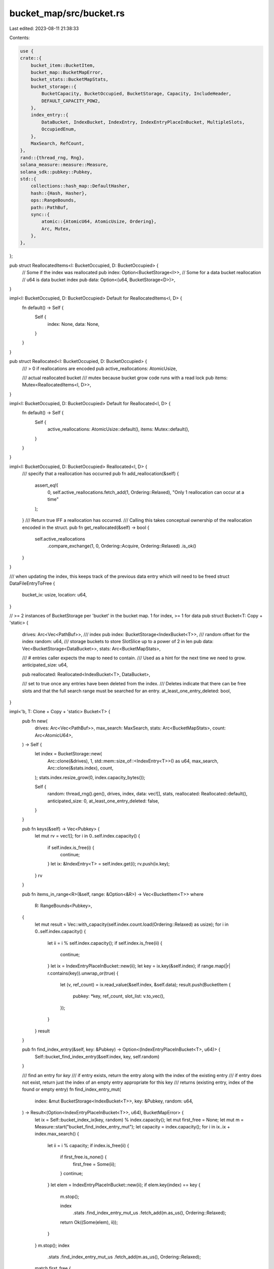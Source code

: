 bucket_map/src/bucket.rs
========================

Last edited: 2023-08-11 21:38:33

Contents:

.. code-block:: rs

    use {
    crate::{
        bucket_item::BucketItem,
        bucket_map::BucketMapError,
        bucket_stats::BucketMapStats,
        bucket_storage::{
            BucketCapacity, BucketOccupied, BucketStorage, Capacity, IncludeHeader,
            DEFAULT_CAPACITY_POW2,
        },
        index_entry::{
            DataBucket, IndexBucket, IndexEntry, IndexEntryPlaceInBucket, MultipleSlots,
            OccupiedEnum,
        },
        MaxSearch, RefCount,
    },
    rand::{thread_rng, Rng},
    solana_measure::measure::Measure,
    solana_sdk::pubkey::Pubkey,
    std::{
        collections::hash_map::DefaultHasher,
        hash::{Hash, Hasher},
        ops::RangeBounds,
        path::PathBuf,
        sync::{
            atomic::{AtomicU64, AtomicUsize, Ordering},
            Arc, Mutex,
        },
    },
};

pub struct ReallocatedItems<I: BucketOccupied, D: BucketOccupied> {
    // Some if the index was reallocated
    pub index: Option<BucketStorage<I>>,
    // Some for a data bucket reallocation
    // u64 is data bucket index
    pub data: Option<(u64, BucketStorage<D>)>,
}

impl<I: BucketOccupied, D: BucketOccupied> Default for ReallocatedItems<I, D> {
    fn default() -> Self {
        Self {
            index: None,
            data: None,
        }
    }
}

pub struct Reallocated<I: BucketOccupied, D: BucketOccupied> {
    /// > 0 if reallocations are encoded
    pub active_reallocations: AtomicUsize,

    /// actual reallocated bucket
    /// mutex because bucket grow code runs with a read lock
    pub items: Mutex<ReallocatedItems<I, D>>,
}

impl<I: BucketOccupied, D: BucketOccupied> Default for Reallocated<I, D> {
    fn default() -> Self {
        Self {
            active_reallocations: AtomicUsize::default(),
            items: Mutex::default(),
        }
    }
}

impl<I: BucketOccupied, D: BucketOccupied> Reallocated<I, D> {
    /// specify that a reallocation has occurred
    pub fn add_reallocation(&self) {
        assert_eq!(
            0,
            self.active_reallocations.fetch_add(1, Ordering::Relaxed),
            "Only 1 reallocation can occur at a time"
        );
    }
    /// Return true IFF a reallocation has occurred.
    /// Calling this takes conceptual ownership of the reallocation encoded in the struct.
    pub fn get_reallocated(&self) -> bool {
        self.active_reallocations
            .compare_exchange(1, 0, Ordering::Acquire, Ordering::Relaxed)
            .is_ok()
    }
}

/// when updating the index, this keeps track of the previous data entry which will need to be freed
struct DataFileEntryToFree {
    bucket_ix: usize,
    location: u64,
}

// >= 2 instances of BucketStorage per 'bucket' in the bucket map. 1 for index, >= 1 for data
pub struct Bucket<T: Copy + 'static> {
    drives: Arc<Vec<PathBuf>>,
    /// index
    pub index: BucketStorage<IndexBucket<T>>,
    /// random offset for the index
    random: u64,
    /// storage buckets to store SlotSlice up to a power of 2 in len
    pub data: Vec<BucketStorage<DataBucket>>,
    stats: Arc<BucketMapStats>,

    /// # entries caller expects the map to need to contain.
    /// Used as a hint for the next time we need to grow.
    anticipated_size: u64,

    pub reallocated: Reallocated<IndexBucket<T>, DataBucket>,

    /// set to true once any entries have been deleted from the index.
    /// Deletes indicate that there can be free slots and that the full search range must be searched for an entry.
    at_least_one_entry_deleted: bool,
}

impl<'b, T: Clone + Copy + 'static> Bucket<T> {
    pub fn new(
        drives: Arc<Vec<PathBuf>>,
        max_search: MaxSearch,
        stats: Arc<BucketMapStats>,
        count: Arc<AtomicU64>,
    ) -> Self {
        let index = BucketStorage::new(
            Arc::clone(&drives),
            1,
            std::mem::size_of::<IndexEntry<T>>() as u64,
            max_search,
            Arc::clone(&stats.index),
            count,
        );
        stats.index.resize_grow(0, index.capacity_bytes());

        Self {
            random: thread_rng().gen(),
            drives,
            index,
            data: vec![],
            stats,
            reallocated: Reallocated::default(),
            anticipated_size: 0,
            at_least_one_entry_deleted: false,
        }
    }

    pub fn keys(&self) -> Vec<Pubkey> {
        let mut rv = vec![];
        for i in 0..self.index.capacity() {
            if self.index.is_free(i) {
                continue;
            }
            let ix: &IndexEntry<T> = self.index.get(i);
            rv.push(ix.key);
        }
        rv
    }

    pub fn items_in_range<R>(&self, range: &Option<&R>) -> Vec<BucketItem<T>>
    where
        R: RangeBounds<Pubkey>,
    {
        let mut result = Vec::with_capacity(self.index.count.load(Ordering::Relaxed) as usize);
        for i in 0..self.index.capacity() {
            let ii = i % self.index.capacity();
            if self.index.is_free(ii) {
                continue;
            }
            let ix = IndexEntryPlaceInBucket::new(ii);
            let key = ix.key(&self.index);
            if range.map(|r| r.contains(key)).unwrap_or(true) {
                let (v, ref_count) = ix.read_value(&self.index, &self.data);
                result.push(BucketItem {
                    pubkey: *key,
                    ref_count,
                    slot_list: v.to_vec(),
                });
            }
        }
        result
    }

    pub fn find_index_entry(&self, key: &Pubkey) -> Option<(IndexEntryPlaceInBucket<T>, u64)> {
        Self::bucket_find_index_entry(&self.index, key, self.random)
    }

    /// find an entry for `key`
    /// if entry exists, return the entry along with the index of the existing entry
    /// if entry does not exist, return just the index of an empty entry appropriate for this key
    /// returns (existing entry, index of the found or empty entry)
    fn find_index_entry_mut(
        index: &mut BucketStorage<IndexBucket<T>>,
        key: &Pubkey,
        random: u64,
    ) -> Result<(Option<IndexEntryPlaceInBucket<T>>, u64), BucketMapError> {
        let ix = Self::bucket_index_ix(key, random) % index.capacity();
        let mut first_free = None;
        let mut m = Measure::start("bucket_find_index_entry_mut");
        let capacity = index.capacity();
        for i in ix..ix + index.max_search() {
            let ii = i % capacity;
            if index.is_free(ii) {
                if first_free.is_none() {
                    first_free = Some(ii);
                }
                continue;
            }
            let elem = IndexEntryPlaceInBucket::new(ii);
            if elem.key(index) == key {
                m.stop();

                index
                    .stats
                    .find_index_entry_mut_us
                    .fetch_add(m.as_us(), Ordering::Relaxed);
                return Ok((Some(elem), ii));
            }
        }
        m.stop();
        index
            .stats
            .find_index_entry_mut_us
            .fetch_add(m.as_us(), Ordering::Relaxed);
        match first_free {
            Some(ii) => Ok((None, ii)),
            None => Err(BucketMapError::IndexNoSpace(index.contents.capacity())),
        }
    }

    fn bucket_find_index_entry(
        index: &BucketStorage<IndexBucket<T>>,
        key: &Pubkey,
        random: u64,
    ) -> Option<(IndexEntryPlaceInBucket<T>, u64)> {
        let ix = Self::bucket_index_ix(key, random) % index.capacity();
        for i in ix..ix + index.max_search() {
            let ii = i % index.capacity();
            if index.is_free(ii) {
                continue;
            }
            let elem = IndexEntryPlaceInBucket::new(ii);
            if elem.key(index) == key {
                return Some((elem, ii));
            }
        }
        None
    }

    fn bucket_create_key(
        index: &mut BucketStorage<IndexBucket<T>>,
        key: &Pubkey,
        random: u64,
        is_resizing: bool,
    ) -> Result<u64, BucketMapError> {
        let mut m = Measure::start("bucket_create_key");
        let ix = Self::bucket_index_ix(key, random) % index.capacity();
        for i in ix..ix + index.max_search() {
            let ii = i % index.capacity();
            if !index.is_free(ii) {
                continue;
            }
            index.occupy(ii, is_resizing).unwrap();
            // These fields will be overwritten after allocation by callers.
            // Since this part of the mmapped file could have previously been used by someone else, there can be garbage here.
            IndexEntryPlaceInBucket::new(ii).init(index, key);
            //debug!(                "INDEX ALLOC {:?} {} {} {}",                key, ii, index.capacity, elem_uid            );
            m.stop();
            index
                .stats
                .find_index_entry_mut_us
                .fetch_add(m.as_us(), Ordering::Relaxed);
            return Ok(ii);
        }
        m.stop();
        index
            .stats
            .find_index_entry_mut_us
            .fetch_add(m.as_us(), Ordering::Relaxed);
        Err(BucketMapError::IndexNoSpace(index.contents.capacity()))
    }

    pub(crate) fn read_value(&self, key: &Pubkey) -> Option<(&[T], RefCount)> {
        //debug!("READ_VALUE: {:?}", key);
        let (elem, _) = self.find_index_entry(key)?;
        Some(elem.read_value(&self.index, &self.data))
    }

    /// for each item in `items`, get the hash value when hashed with `random`.
    /// Return a vec of tuples:
    /// (hash_value, key, value)
    fn index_entries(
        items: impl Iterator<Item = (Pubkey, T)>,
        count: usize,
        random: u64,
    ) -> Vec<(u64, Pubkey, T)> {
        let mut inserts = Vec::with_capacity(count);
        items.for_each(|(key, v)| {
            let ix = Self::bucket_index_ix(&key, random);
            inserts.push((ix, key, v));
        });
        inserts
    }

    /// insert all of `items` into the index.
    /// return duplicates
    pub(crate) fn batch_insert_non_duplicates(
        &mut self,
        items: impl Iterator<Item = (Pubkey, T)>,
        count: usize,
    ) -> Vec<(Pubkey, T, T)> {
        assert!(
            !self.at_least_one_entry_deleted,
            "efficient batch insertion can only occur prior to any deletes"
        );
        let current_len = self.index.count.load(Ordering::Relaxed);
        let anticipated = count as u64;
        self.set_anticipated_count((anticipated).saturating_add(current_len));
        let mut entries = Self::index_entries(items, count, self.random);
        let mut duplicates = Vec::default();
        // insert, but resizes may be necessary
        loop {
            let cap = self.index.capacity();
            // sort entries by their index % cap, so we'll search over the same spots in the file close to each other
            // `reverse()` is so we can efficiently pop off the end but get ascending order index values
            // sort before calling to make `batch_insert_non_duplicates_internal` easier to test.
            entries.sort_unstable_by(|a, b| (a.0 % cap).cmp(&(b.0 % cap)).reverse());

            let result = Self::batch_insert_non_duplicates_internal(
                &mut self.index,
                &self.data,
                &mut entries,
                &mut duplicates,
            );
            match result {
                Ok(_result) => {
                    // everything added
                    self.set_anticipated_count(0);
                    self.index.count.fetch_add(
                        count.saturating_sub(duplicates.len()) as u64,
                        Ordering::Relaxed,
                    );
                    return duplicates;
                }
                Err(error) => {
                    // resize and add more
                    // `entries` will have had items removed from it
                    self.grow(error);
                    self.handle_delayed_grows();
                }
            }
        }
    }

    /// sort `entries` by hash value
    /// insert as much of `entries` as possible into `index`.
    /// return an error if the index needs to resize.
    /// for every entry that already exists in `index`, add it (and the value already in the index) to `duplicates`
    pub fn batch_insert_non_duplicates_internal(
        index: &mut BucketStorage<IndexBucket<T>>,
        data_buckets: &[BucketStorage<DataBucket>],
        reverse_sorted_entries: &mut Vec<(u64, Pubkey, T)>,
        duplicates: &mut Vec<(Pubkey, T, T)>,
    ) -> Result<(), BucketMapError> {
        let max_search = index.max_search();
        let cap = index.capacity();
        let search_end = max_search.min(cap);

        // pop one entry at a time to insert
        'outer: while let Some((ix_entry_raw, k, v)) = reverse_sorted_entries.pop() {
            let ix_entry = ix_entry_raw % cap;
            // search for an empty spot starting at `ix_entry`
            for search in 0..search_end {
                let ix_index = (ix_entry + search) % cap;
                let elem = IndexEntryPlaceInBucket::new(ix_index);
                if index.try_lock(ix_index) {
                    // found free element and occupied it
                    // These fields will be overwritten after allocation by callers.
                    // Since this part of the mmapped file could have previously been used by someone else, there can be garbage here.
                    elem.init(index, &k);

                    // new data stored should be stored in IndexEntry and NOT in data file
                    // new data len is 1
                    elem.set_slot_count_enum_value(index, OccupiedEnum::OneSlotInIndex(&v));
                    continue 'outer; // this 'insertion' is completed: inserted successfully
                } else {
                    // occupied, see if the key already exists here
                    if elem.key(index) == &k {
                        let (v_existing, _ref_count_existing) =
                            elem.read_value(index, data_buckets);
                        duplicates.push((k, v, *v_existing.first().unwrap()));
                        continue 'outer; // this 'insertion' is completed: found a duplicate entry
                    }
                }
            }
            // search loop ended without finding a spot to insert this key
            // so, remember the item we were trying to insert for next time after resizing
            reverse_sorted_entries.push((ix_entry_raw, k, v));
            return Err(BucketMapError::IndexNoSpace(cap));
        }

        Ok(())
    }

    pub fn try_write(
        &mut self,
        key: &Pubkey,
        mut data: impl Iterator<Item = &'b T>,
        data_len: usize,
        ref_count: RefCount,
    ) -> Result<(), BucketMapError> {
        let num_slots = data_len as u64;
        let best_fit_bucket = MultipleSlots::data_bucket_from_num_slots(data_len as u64);
        let requires_data_bucket = num_slots > 1 || ref_count != 1;
        if requires_data_bucket && self.data.get(best_fit_bucket as usize).is_none() {
            // fail early if the data bucket we need doesn't exist - we don't want the index entry partially allocated
            return Err(BucketMapError::DataNoSpace((best_fit_bucket, 0)));
        }
        let max_search = self.index.max_search();
        let (elem, elem_ix) = Self::find_index_entry_mut(&mut self.index, key, self.random)?;
        let elem = if let Some(elem) = elem {
            elem
        } else {
            let is_resizing = false;
            self.index.occupy(elem_ix, is_resizing).unwrap();
            let elem_allocate = IndexEntryPlaceInBucket::new(elem_ix);
            // These fields will be overwritten after allocation by callers.
            // Since this part of the mmapped file could have previously been used by someone else, there can be garbage here.
            elem_allocate.init(&mut self.index, key);
            elem_allocate
        };
        if !requires_data_bucket {
            // new data stored should be stored in IndexEntry and NOT in data file
            // new data len is 0 or 1
            if let OccupiedEnum::MultipleSlots(multiple_slots) =
                elem.get_slot_count_enum(&self.index)
            {
                let bucket_ix = multiple_slots.data_bucket_ix() as usize;
                // free the entry in the data bucket the data was previously stored in
                let loc = multiple_slots.data_loc(&self.data[bucket_ix]);
                self.data[bucket_ix].free(loc);
            }
            elem.set_slot_count_enum_value(
                &mut self.index,
                if let Some(single_element) = data.next() {
                    OccupiedEnum::OneSlotInIndex(single_element)
                } else {
                    OccupiedEnum::ZeroSlots
                },
            );
            return Ok(());
        }

        // storing the slot list requires using the data file
        let mut old_data_entry_to_free = None;
        // see if old elements were in a data file
        if let Some(multiple_slots) = elem.get_multiple_slots_mut(&mut self.index) {
            let bucket_ix = multiple_slots.data_bucket_ix() as usize;
            let current_bucket = &mut self.data[bucket_ix];
            let elem_loc = multiple_slots.data_loc(current_bucket);

            if best_fit_bucket == bucket_ix as u64 {
                // in place update in same data file
                MultipleSlots::set_ref_count(current_bucket, elem_loc, ref_count);

                // write data
                assert!(!current_bucket.is_free(elem_loc));
                let slice: &mut [T] = current_bucket.get_slice_mut(
                    elem_loc,
                    data_len as u64,
                    IncludeHeader::NoHeader,
                );
                multiple_slots.set_num_slots(num_slots);

                slice.iter_mut().zip(data).for_each(|(dest, src)| {
                    *dest = *src;
                });
                return Ok(());
            }

            // not updating in place, so remember old entry to free
            // Wait to free until we make sure we don't have to resize the best_fit_bucket
            old_data_entry_to_free = Some(DataFileEntryToFree {
                bucket_ix,
                location: elem_loc,
            });
        }

        // need to move the allocation to a best fit spot
        let best_bucket = &mut self.data[best_fit_bucket as usize];
        let cap_power = best_bucket.contents.capacity_pow2();
        let cap = best_bucket.capacity();
        let pos = thread_rng().gen_range(0, cap);
        let mut success = false;
        // max search is increased here by a lot for this search. The idea is that we just have to find an empty bucket somewhere.
        // We don't mind waiting on a new write (by searching longer). Writing is done in the background only.
        // Wasting space by doubling the bucket size is worse behavior. We expect more
        // updates and fewer inserts, so we optimize for more compact data.
        // We can accomplish this by increasing how many locations we're willing to search for an empty data cell.
        // For the index bucket, it is more like a hash table and we have to exhaustively search 'max_search' to prove an item does not exist.
        // And we do have to support the 'does not exist' case with good performance. So, it makes sense to grow the index bucket when it is too large.
        // For data buckets, the offset is stored in the index, so it is directly looked up. So, the only search is on INSERT or update to a new sized value.
        for i in pos..pos + (max_search * 10).min(cap) {
            let ix = i % cap;
            if best_bucket.is_free(ix) {
                let mut multiple_slots = MultipleSlots::default();
                multiple_slots.set_storage_offset(ix);
                multiple_slots
                    .set_storage_capacity_when_created_pow2(best_bucket.contents.capacity_pow2());
                multiple_slots.set_num_slots(num_slots);
                MultipleSlots::set_ref_count(best_bucket, ix, ref_count);

                elem.set_slot_count_enum_value(
                    &mut self.index,
                    OccupiedEnum::MultipleSlots(&multiple_slots),
                );
                //debug!(                        "DATA ALLOC {:?} {} {} {}",                        key, elem.data_location, best_bucket.capacity, elem_uid                    );
                let best_bucket = &mut self.data[best_fit_bucket as usize];
                best_bucket.occupy(ix, false).unwrap();
                if num_slots > 0 {
                    // copy slotlist into the data bucket
                    let slice = best_bucket.get_slice_mut(ix, num_slots, IncludeHeader::NoHeader);
                    slice.iter_mut().zip(data).for_each(|(dest, src)| {
                        *dest = *src;
                    });
                }
                success = true;
                break;
            }
        }
        if !success {
            return Err(BucketMapError::DataNoSpace((best_fit_bucket, cap_power)));
        }
        if let Some(DataFileEntryToFree {
            bucket_ix,
            location,
        }) = old_data_entry_to_free
        {
            // free the entry in the data bucket the data was previously stored in
            self.data[bucket_ix].free(location);
        }
        Ok(())
    }

    pub fn delete_key(&mut self, key: &Pubkey) {
        if let Some((elem, elem_ix)) = self.find_index_entry(key) {
            self.at_least_one_entry_deleted = true;
            if let OccupiedEnum::MultipleSlots(multiple_slots) =
                elem.get_slot_count_enum(&self.index)
            {
                let ix = multiple_slots.data_bucket_ix() as usize;
                let data_bucket = &self.data[ix];
                let loc = multiple_slots.data_loc(data_bucket);
                let data_bucket = &mut self.data[ix];
                //debug!(                    "DATA FREE {:?} {} {} {}",                    key, elem.data_location, data_bucket.capacity, elem_uid                );
                data_bucket.free(loc);
            }
            //debug!("INDEX FREE {:?} {}", key, elem_uid);
            self.index.free(elem_ix);
        }
    }

    pub(crate) fn set_anticipated_count(&mut self, count: u64) {
        self.anticipated_size = count;
    }

    pub fn grow_index(&self, mut current_capacity: u64) {
        if self.index.contents.capacity() == current_capacity {
            // make sure to grow to at least % more than the anticipated size
            // The indexing algorithm expects to require some over-allocation.
            let anticipated_size = self.anticipated_size * 140 / 100;
            let mut m = Measure::start("grow_index");
            //debug!("GROW_INDEX: {}", current_capacity_pow2);
            let mut count = 0;
            loop {
                count += 1;
                // grow relative to the current capacity
                let new_capacity = (current_capacity * 110 / 100).max(anticipated_size);
                let mut index = BucketStorage::new_with_capacity(
                    Arc::clone(&self.drives),
                    1,
                    std::mem::size_of::<IndexEntry<T>>() as u64,
                    Capacity::Actual(new_capacity),
                    self.index.max_search,
                    Arc::clone(&self.stats.index),
                    Arc::clone(&self.index.count),
                );
                // index may have allocated something larger than we asked for,
                // so, in case we fail to reindex into this larger size, grow from this size next iteration.
                current_capacity = index.capacity();
                let mut valid = true;
                for ix in 0..self.index.capacity() {
                    if !self.index.is_free(ix) {
                        let elem: &IndexEntry<T> = self.index.get(ix);
                        let new_ix =
                            Self::bucket_create_key(&mut index, &elem.key, self.random, true);
                        if new_ix.is_err() {
                            valid = false;
                            break;
                        }
                        let new_ix = new_ix.unwrap();
                        let new_elem: &mut IndexEntry<T> = index.get_mut(new_ix);
                        *new_elem = *elem;
                        index.copying_entry(new_ix, &self.index, ix);
                        /*
                        let dbg_elem: IndexEntry = *new_elem;
                        assert_eq!(
                            Self::bucket_find_index_entry(&index, &elem.key, random).unwrap(),
                            (&dbg_elem, new_ix)
                        );
                        */
                    }
                }
                if valid {
                    self.stats.index.update_max_size(index.capacity());
                    let mut items = self.reallocated.items.lock().unwrap();
                    items.index = Some(index);
                    self.reallocated.add_reallocation();
                    break;
                }
            }
            m.stop();
            if count > 1 {
                self.stats
                    .index
                    .failed_resizes
                    .fetch_add(count - 1, Ordering::Relaxed);
            }
            self.stats.index.resizes.fetch_add(1, Ordering::Relaxed);
            self.stats
                .index
                .resize_us
                .fetch_add(m.as_us(), Ordering::Relaxed);
        }
    }

    pub fn apply_grow_index(&mut self, index: BucketStorage<IndexBucket<T>>) {
        self.stats
            .index
            .resize_grow(self.index.capacity_bytes(), index.capacity_bytes());

        self.index = index;
    }

    fn elem_size() -> u64 {
        std::mem::size_of::<T>() as u64
    }

    fn add_data_bucket(&mut self, bucket: BucketStorage<DataBucket>) {
        self.stats.data.file_count.fetch_add(1, Ordering::Relaxed);
        self.stats.data.resize_grow(0, bucket.capacity_bytes());
        self.data.push(bucket);
    }

    pub fn apply_grow_data(&mut self, ix: usize, bucket: BucketStorage<DataBucket>) {
        if self.data.get(ix).is_none() {
            for i in self.data.len()..ix {
                // insert empty data buckets
                self.add_data_bucket(BucketStorage::new(
                    Arc::clone(&self.drives),
                    1 << i,
                    Self::elem_size(),
                    self.index.max_search,
                    Arc::clone(&self.stats.data),
                    Arc::default(),
                ));
            }
            self.add_data_bucket(bucket);
        } else {
            let data_bucket = &mut self.data[ix];
            self.stats
                .data
                .resize_grow(data_bucket.capacity_bytes(), bucket.capacity_bytes());
            self.data[ix] = bucket;
        }
    }

    /// grow a data bucket
    /// The application of the new bucket is deferred until the next write lock.
    pub fn grow_data(&self, data_index: u64, current_capacity_pow2: u8) {
        let new_bucket = BucketStorage::new_resized(
            &self.drives,
            self.index.max_search,
            self.data.get(data_index as usize),
            Capacity::Pow2(std::cmp::max(
                current_capacity_pow2 + 1,
                DEFAULT_CAPACITY_POW2,
            )),
            1 << data_index,
            Self::elem_size(),
            &self.stats.data,
        );
        self.reallocated.add_reallocation();
        let mut items = self.reallocated.items.lock().unwrap();
        items.data = Some((data_index, new_bucket));
    }

    fn bucket_index_ix(key: &Pubkey, random: u64) -> u64 {
        let mut s = DefaultHasher::new();
        key.hash(&mut s);
        //the locally generated random will make it hard for an attacker
        //to deterministically cause all the pubkeys to land in the same
        //location in any bucket on all validators
        random.hash(&mut s);
        s.finish()
        //debug!(            "INDEX_IX: {:?} uid:{} loc: {} cap:{}",            key,            uid,            location,            index.capacity()        );
    }

    /// grow the appropriate piece. Note this takes an immutable ref.
    /// The actual grow is set into self.reallocated and applied later on a write lock
    pub(crate) fn grow(&self, err: BucketMapError) {
        match err {
            BucketMapError::DataNoSpace((data_index, current_capacity_pow2)) => {
                //debug!("GROWING SPACE {:?}", (data_index, current_capacity_pow2));
                self.grow_data(data_index, current_capacity_pow2);
            }
            BucketMapError::IndexNoSpace(current_capacity) => {
                //debug!("GROWING INDEX {}", sz);
                self.grow_index(current_capacity);
            }
        }
    }

    /// if a bucket was resized previously with a read lock, then apply that resize now
    pub fn handle_delayed_grows(&mut self) {
        if self.reallocated.get_reallocated() {
            // swap out the bucket that was resized previously with a read lock
            let mut items = std::mem::take(&mut *self.reallocated.items.lock().unwrap());

            if let Some(bucket) = items.index.take() {
                self.apply_grow_index(bucket);
            } else {
                // data bucket
                let (i, new_bucket) = items.data.take().unwrap();
                self.apply_grow_data(i as usize, new_bucket);
            }
        }
    }

    pub fn insert(&mut self, key: &Pubkey, value: (&[T], RefCount)) {
        let (new, refct) = value;
        loop {
            let Err(err) = self.try_write(key, new.iter(), new.len(), refct) else {
                return;
            };
            self.grow(err);
            self.handle_delayed_grows();
        }
    }

    pub fn update<F>(&mut self, key: &Pubkey, mut updatefn: F)
    where
        F: FnMut(Option<(&[T], RefCount)>) -> Option<(Vec<T>, RefCount)>,
    {
        let current = self.read_value(key);
        let new = updatefn(current);
        if new.is_none() {
            self.delete_key(key);
            return;
        }
        let (new, refct) = new.unwrap();
        self.insert(key, (&new, refct));
    }
}

#[cfg(test)]
mod tests {
    use {super::*, tempfile::tempdir};

    #[test]
    fn test_index_entries() {
        for v in 10..12u64 {
            for random in 1..3 {
                for len in 1..3 {
                    let raw = (0..len)
                        .map(|l| {
                            let k = Pubkey::from([l as u8; 32]);
                            (k, v + (l as u64))
                        })
                        .collect::<Vec<_>>();
                    let hashed = Bucket::index_entries(raw.clone().into_iter(), len, random);
                    assert_eq!(hashed.len(), len);
                    (0..len).for_each(|i| {
                        let raw = raw[i];
                        let hashed = hashed[i];
                        assert_eq!(Bucket::<u64>::bucket_index_ix(&raw.0, random), hashed.0);
                        assert_eq!(raw.0, hashed.1);
                        assert_eq!(raw.1, hashed.2);
                    });
                }
            }
        }
    }

    fn create_test_index(max_search: Option<u8>) -> BucketStorage<IndexBucket<u64>> {
        let tmpdir = tempdir().unwrap();
        let paths: Vec<PathBuf> = vec![tmpdir.path().to_path_buf()];
        assert!(!paths.is_empty());
        let max_search = max_search.unwrap_or(2);
        BucketStorage::<IndexBucket<u64>>::new(
            Arc::new(paths),
            1,
            std::mem::size_of::<crate::index_entry::IndexEntry<u64>>() as u64,
            max_search,
            Arc::default(),
            Arc::default(),
        )
    }

    #[test]
    fn batch_insert_duplicates_internal_simple() {
        solana_logger::setup();
        // add the same duplicate key several times.
        // make sure the resulting index and returned `duplicates` is correct.
        let random = 1;
        let data_buckets = Vec::default();
        let k = Pubkey::from([1u8; 32]);
        for v in 10..12u64 {
            for len in 1..4 {
                let raw = (0..len).map(|l| (k, v + (l as u64))).collect::<Vec<_>>();
                let mut hashed = Bucket::index_entries(raw.clone().into_iter(), len, random);
                let hashed_raw = hashed.clone();

                let mut index = create_test_index(None);

                let mut duplicates = Vec::default();
                assert!(Bucket::<u64>::batch_insert_non_duplicates_internal(
                    &mut index,
                    &Vec::default(),
                    &mut hashed,
                    &mut duplicates,
                )
                .is_ok());

                assert_eq!(duplicates.len(), len - 1);
                assert_eq!(hashed.len(), 0);
                let single_hashed_raw_inserted = hashed_raw.last().unwrap();
                let elem =
                    IndexEntryPlaceInBucket::new(single_hashed_raw_inserted.0 % index.capacity());
                let (value, ref_count) = elem.read_value(&index, &data_buckets);
                assert_eq!(ref_count, 1);
                assert_eq!(value, &[single_hashed_raw_inserted.2]);
                let expected_duplicates = hashed_raw
                    .iter()
                    .rev()
                    .skip(1)
                    .map(|(_hash, k, v)| (*k, *v, single_hashed_raw_inserted.2))
                    .collect::<Vec<_>>();
                assert_eq!(expected_duplicates, duplicates);
            }
        }
    }

    #[test]
    fn batch_insert_non_duplicates_internal_simple() {
        solana_logger::setup();
        // add 2 entries, make sure they are added in the buckets we expect
        let random = 1;
        let data_buckets = Vec::default();
        for v in 10..12u64 {
            for len in 1..3 {
                let raw = (0..len)
                    .map(|l| {
                        let k = Pubkey::from([l as u8; 32]);
                        (k, v + (l as u64))
                    })
                    .collect::<Vec<_>>();
                let mut hashed = Bucket::index_entries(raw.clone().into_iter(), len, random);
                let hashed_raw = hashed.clone();

                let mut index = create_test_index(None);

                let mut duplicates = Vec::default();
                assert!(Bucket::<u64>::batch_insert_non_duplicates_internal(
                    &mut index,
                    &Vec::default(),
                    &mut hashed,
                    &mut duplicates,
                )
                .is_ok());

                assert_eq!(hashed.len(), 0);
                (0..len).for_each(|i| {
                    let raw = hashed_raw[i];
                    let elem = IndexEntryPlaceInBucket::new(raw.0 % index.capacity());
                    let (value, ref_count) = elem.read_value(&index, &data_buckets);
                    assert_eq!(ref_count, 1);
                    assert_eq!(value, &[hashed_raw[i].2]);
                });
            }
        }
    }

    #[test]
    fn batch_insert_non_duplicates_internal_same_ix_exceeds_max_search() {
        solana_logger::setup();
        // add `len` entries with the same ix, make sure they are added in subsequent buckets.
        // adjust `max_search`. If we try to add an entry that causes us to exceed `max_search`, then assert that the adding fails with an error and
        // the colliding item remains in `entries`
        let random = 1;
        let data_buckets = Vec::default();
        for max_search in [2usize, 3] {
            for v in 10..12u64 {
                for len in 1..(max_search + 1) {
                    let raw = (0..len)
                        .map(|l| {
                            let k = Pubkey::from([l as u8; 32]);
                            (k, v + (l as u64))
                        })
                        .collect::<Vec<_>>();
                    let mut hashed = Bucket::index_entries(raw.clone().into_iter(), len, random);
                    let common_ix = 2; // both are put at same ix
                    hashed.iter_mut().for_each(|v| {
                        v.0 = common_ix;
                    });
                    let hashed_raw = hashed.clone();

                    let mut index = create_test_index(Some(max_search as u8));

                    let mut duplicates = Vec::default();
                    let result = Bucket::<u64>::batch_insert_non_duplicates_internal(
                        &mut index,
                        &Vec::default(),
                        &mut hashed,
                        &mut duplicates,
                    );

                    assert_eq!(
                        hashed.len(),
                        if len > max_search { 1 } else { 0 },
                        "len: {len}"
                    );
                    (0..len).for_each(|i| {
                        assert!(if len > max_search {
                            result.is_err()
                        } else {
                            result.is_ok()
                        });
                        let raw = hashed_raw[i];
                        if i == 0 && len > max_search {
                            // max search was exceeded and the first entry was unable to be inserted, so it remained in `hashed`
                            assert_eq!(hashed[0], hashed_raw[0]);
                        } else {
                            // we insert in reverse order when ix values are equal, so we expect to find item[1] in item[1]'s expected ix and item[0] will be 1 search distance away from expected ix
                            let search_required = (len - i - 1) as u64;
                            let elem = IndexEntryPlaceInBucket::new(
                                (raw.0 + search_required) % index.capacity(),
                            );
                            let (value, ref_count) = elem.read_value(&index, &data_buckets);
                            assert_eq!(ref_count, 1);
                            assert_eq!(value, &[hashed_raw[i].2]);
                        }
                    });
                }
            }
        }
    }

    #[should_panic(expected = "batch insertion can only occur prior to any deletes")]
    #[test]
    fn batch_insert_after_delete() {
        solana_logger::setup();

        let tmpdir = tempdir().unwrap();
        let paths: Vec<PathBuf> = vec![tmpdir.path().to_path_buf()];
        assert!(!paths.is_empty());
        let max_search = 2;
        let mut bucket = Bucket::new(Arc::new(paths), max_search, Arc::default(), Arc::default());

        let key = Pubkey::new_unique();
        assert_eq!(bucket.read_value(&key), None);

        bucket.update(&key, |_| Some((vec![0], 0)));
        bucket.delete_key(&key);

        bucket.batch_insert_non_duplicates(std::iter::empty(), 0);
    }
}


